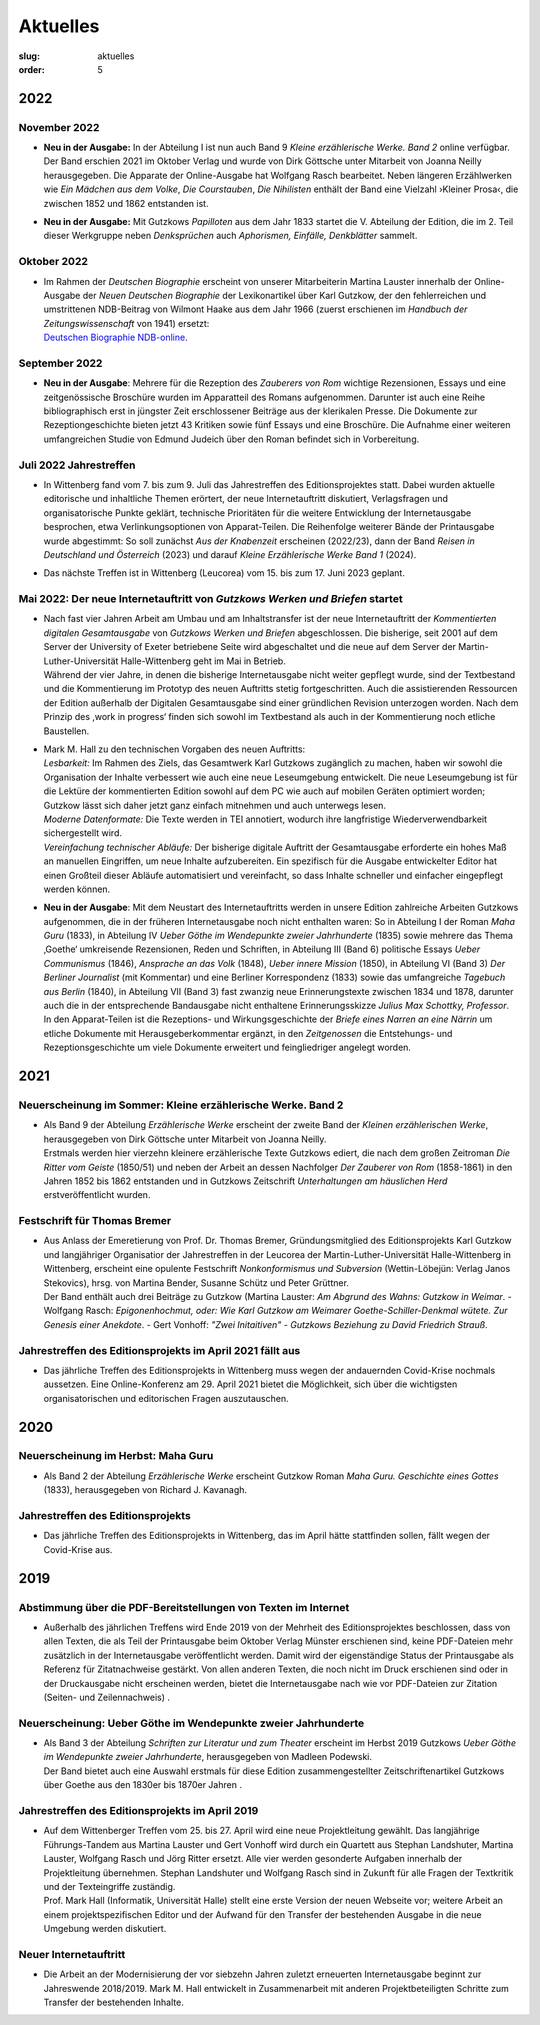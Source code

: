Aktuelles
=========

:slug: aktuelles
:order: 5


**2022**
--------

**November 2022**
+++++++++++++++++


* | **Neu in der Ausgabe:** In der Abteilung I ist nun auch Band 9 *Kleine erzählerische Werke. Band 2* online verfügbar. Der Band erschien 2021 im Oktober Verlag und wurde von Dirk Göttsche unter Mitarbeit von Joanna Neilly herausgegeben. Die Apparate der Online-Ausgabe hat Wolfgang Rasch bearbeitet. Neben längeren Erzählwerken wie *Ein Mädchen aus dem Volke*, *Die Courstauben*, *Die Nihilisten* enthält der Band eine Vielzahl ›Kleiner Prosa‹, die zwischen 1852 und 1862 entstanden ist.

* | **Neu in der Ausgabe:** Mit Gutzkows *Papilloten* aus dem Jahr 1833 startet die V. Abteilung der Edition, die im 2. Teil dieser Werkgruppe neben *Denksprüchen* auch *Aphorismen, Einfälle, Denkblätter* sammelt.

**Oktober 2022**
++++++++++++++++

* | Im Rahmen der *Deutschen Biographie* erscheint von unserer Mitarbeiterin Martina Lauster innerhalb der Online-Ausgabe der *Neuen Deutschen Biographie* der Lexikonartikel über Karl Gutzkow, der den fehlerreichen und umstrittenen NDB-Beitrag von Wilmont Haake aus dem Jahr 1966 (zuerst erschienen im *Handbuch der Zeitungswissenschaft* von 1941) ersetzt:
  | `Deutschen Biographie NDB-online <https://www.deutsche-biographie.de/dbo059687.html#dbocontent>`_.

**September 2022**
++++++++++++++++++

* | **Neu in der Ausgabe**: Mehrere für die Rezeption des *Zauberers von Rom* wichtige Rezensionen, Essays und eine zeitgenössische Broschüre wurden im Apparatteil des Romans aufgenommen. Darunter ist auch eine Reihe bibliographisch erst in jüngster Zeit erschlossener Beiträge aus der klerikalen Presse. Die Dokumente zur Rezeptiongeschichte bieten jetzt 43 Kritiken sowie fünf Essays und eine Broschüre. Die Aufnahme einer weiteren umfangreichen Studie von Edmund Judeich über den Roman befindet sich in Vorbereitung.

**Juli 2022** Jahrestreffen
+++++++++++++++++++++++++++

* | In Wittenberg fand vom 7. bis zum 9. Juli das Jahrestreffen des Editionsprojektes statt. Dabei wurden aktuelle editorische und inhaltliche Themen erörtert, der neue Internetauftritt diskutiert, Verlagsfragen und organisatorische Punkte geklärt, technische Prioritäten für die weitere Entwicklung der Internetausgabe besprochen, etwa Verlinkungsoptionen von Apparat-Teilen. Die Reihenfolge weiterer Bände der Printausgabe wurde abgestimmt: So soll zunächst *Aus der Knabenzeit* erscheinen (2022/23), dann der Band *Reisen in Deutschland und Österreich* (2023) und darauf *Kleine Erzählerische Werke Band 1* (2024).
* | Das nächste Treffen ist in Wittenberg (Leucorea) vom 15. bis zum 17. Juni 2023 geplant.

**Mai 2022**: Der neue Internetauftritt von *Gutzkows Werken und Briefen* startet
+++++++++++++++++++++++++++++++++++++++++++++++++++++++++++++++++++++++++++++++++

* | Nach fast vier Jahren Arbeit am Umbau und am Inhaltstransfer ist der neue Internetauftritt der *Kommentierten digitalen Gesamtausgabe* von *Gutzkows Werken und Briefen* abgeschlossen. Die bisherige, seit 2001 auf dem Server der University of Exeter betriebene Seite wird abgeschaltet und die neue auf dem Server der Martin-Luther-Universität Halle-Wittenberg geht im Mai in Betrieb.
  | Während der vier Jahre, in denen die bisherige Internetausgabe nicht weiter gepflegt wurde, sind der Textbestand und die Kommentierung im Prototyp des neuen Auftritts stetig fortgeschritten. Auch die assistierenden Ressourcen der Edition außerhalb der Digitalen Gesamtausgabe sind einer gründlichen Revision unterzogen worden. Nach dem Prinzip des ,work in progress‘ finden sich sowohl im Textbestand als auch in der Kommentierung noch etliche Baustellen.

* | Mark M. Hall zu den technischen Vorgaben des neuen Auftritts:
  | *Lesbarkeit:* Im Rahmen des Ziels, das Gesamtwerk Karl Gutzkows zugänglich zu machen, haben wir sowohl die Organisation der Inhalte verbessert wie auch eine neue Leseumgebung entwickelt. Die neue Leseumgebung ist für die Lektüre der kommentierten Edition sowohl auf dem PC wie auch auf mobilen Geräten optimiert worden; Gutzkow lässt sich daher jetzt ganz einfach mitnehmen und auch unterwegs lesen.
  | *Moderne Datenformate:* Die Texte werden in TEI annotiert, wodurch ihre langfristige Wiederverwendbarkeit sichergestellt wird.
  | *Vereinfachung technischer Abläufe:* Der bisherige digitale Auftritt der Gesamtausgabe erforderte ein hohes Maß an manuellen Eingriffen, um neue Inhalte aufzubereiten. Ein spezifisch für die Ausgabe entwickelter Editor hat einen Großteil dieser Abläufe automatisiert und vereinfacht, so dass Inhalte schneller und einfacher eingepflegt werden können.

* | **Neu in der Ausgabe**: Mit dem Neustart des Internetauftritts werden in unsere Edition zahlreiche Arbeiten Gutzkows aufgenommen, die in der früheren Internetausgabe noch nicht enthalten waren: So in Abteilung I der Roman *Maha Guru* (1833), in Abteilung IV *Ueber Göthe im Wendepunkte zweier Jahrhunderte* (1835) sowie mehrere das Thema ‚Goethe‘ umkreisende Rezensionen, Reden und Schriften, in Abteilung III (Band 6) politische Essays *Ueber Communismus* (1846), *Ansprache an das Volk* (1848), *Ueber innere Mission* (1850), in Abteilung VI (Band 3) *Der Berliner Journalist* (mit Kommentar) und eine Berliner Korrespondenz (1833) sowie das umfangreiche *Tagebuch aus Berlin* (1840), in Abteilung VII (Band 3) fast zwanzig neue Erinnerungstexte zwischen 1834 und 1878, darunter auch die in der entsprechende Bandausgabe nicht enthaltene Erinnerungsskizze *Julius Max Schottky, Professor*.
  | In den Apparat-Teilen ist die Rezeptions- und Wirkungsgeschichte der *Briefe eines Narren an eine Närrin* um etliche Dokumente mit Herausgeberkommentar ergänzt, in den *Zeitgenossen* die Entstehungs- und Rezeptionsgeschichte um viele Dokumente erweitert und feingliedriger angelegt worden.


**2021**
--------

Neuerscheinung im Sommer: Kleine erzählerische Werke. Band 2
++++++++++++++++++++++++++++++++++++++++++++++++++++++++++++

* | Als Band 9 der Abteilung *Erzählerische Werke* erscheint der zweite Band der *Kleinen erzählerischen Werke*, herausgegeben von Dirk Göttsche unter Mitarbeit von Joanna Neilly.
  | Erstmals werden hier vierzehn kleinere erzählerische Texte Gutzkows ediert, die nach dem großen Zeitroman *Die Ritter vom Geiste* (1850/51) und neben der Arbeit an dessen Nachfolger *Der Zauberer von Rom* (1858-1861) in den Jahren 1852 bis 1862 entstanden und in Gutzkows Zeitschrift *Unterhaltungen am häuslichen Herd* erstveröffentlicht wurden.

Festschrift für Thomas Bremer
+++++++++++++++++++++++++++++

* | Aus Anlass der Emeretierung von Prof. Dr. Thomas Bremer, Gründungsmitglied des Editionsprojekts Karl Gutzkow und langjähriger Organisatior der Jahrestreffen in der Leucorea der Martin-Luther-Universität Halle-Wittenberg in Wittenberg, erscheint eine opulente Festschrift *Nonkonformismus und Subversion* (Wettin-Löbejün: Verlag Janos Stekovics), hrsg. von Martina Bender, Susanne Schütz und Peter Grüttner.
  | Der Band enthält auch drei Beiträge zu Gutzkow (Martina Lauster: *Am Abgrund des Wahns: Gutzkow in Weimar*. - Wolfgang Rasch: *Epigonenhochmut, oder: Wie Karl Gutzkow am Weimarer Goethe-Schiller-Denkmal wütete. Zur Genesis einer Anekdote*. - Gert Vonhoff: *"Zwei Initaitiven" - Gutzkows Beziehung zu David Friedrich Strauß*.

Jahrestreffen des Editionsprojekts im April 2021 fällt aus
++++++++++++++++++++++++++++++++++++++++++++++++++++++++++

* Das jährliche Treffen des Editionsprojekts in Wittenberg muss wegen der andauernden Covid-Krise nochmals aussetzen. Eine Online-Konferenz am 29. April 2021 bietet die Möglichkeit, sich über die wichtigsten organisatorischen und editorischen Fragen auszutauschen.


**2020**
--------

Neuerscheinung im Herbst: Maha Guru
+++++++++++++++++++++++++++++++++++

* Als Band 2 der Abteilung *Erzählerische Werke* erscheint Gutzkow Roman *Maha Guru. Geschichte eines Gottes* (1833), herausgegeben von Richard J. Kavanagh.

Jahrestreffen des Editionsprojekts
++++++++++++++++++++++++++++++++++

* Das jährliche Treffen des Editionsprojekts in Wittenberg, das im April hätte stattfinden sollen, fällt wegen der Covid-Krise aus.


**2019**
--------

Abstimmung über die PDF-Bereitstellungen von Texten im Internet
+++++++++++++++++++++++++++++++++++++++++++++++++++++++++++++++

* Außerhalb des jährlichen Treffens wird Ende 2019 von der Mehrheit des Editionsprojektes beschlossen, dass von allen Texten, die als Teil der Printausgabe beim Oktober Verlag Münster erschienen sind, keine PDF-Dateien mehr zusätzlich in der Internetausgabe veröffentlicht werden. Damit wird der eigenständige Status der Printausgabe als Referenz für Zitatnachweise gestärkt. Von allen anderen Texten, die noch nicht im Druck erschienen sind oder in der Druckausgabe nicht erscheinen werden, bietet die Internetausgabe nach wie vor PDF-Dateien zur Zitation (Seiten- und Zeilennachweis) .

Neuerscheinung: Ueber Göthe im Wendepunkte zweier Jahrhunderte
++++++++++++++++++++++++++++++++++++++++++++++++++++++++++++++

* | Als Band 3 der Abteilung *Schriften zur Literatur und zum Theater* erscheint im Herbst 2019 Gutzkows *Ueber Göthe im Wendepunkte zweier Jahrhunderte*, herausgegeben von Madleen Podewski.
  | Der Band bietet auch eine Auswahl erstmals für diese Edition zusammengestellter Zeitschriftenartikel Gutzkows über Goethe aus den 1830er bis 1870er Jahren .

Jahrestreffen des Editionsprojekts im April 2019
++++++++++++++++++++++++++++++++++++++++++++++++

* | Auf dem Wittenberger Treffen vom 25. bis 27. April wird eine neue Projektleitung gewählt. Das langjährige Führungs-Tandem aus Martina Lauster und Gert Vonhoff wird durch ein Quartett aus Stephan Landshuter, Martina Lauster, Wolfgang Rasch und Jörg Ritter ersetzt. Alle vier werden gesonderte Aufgaben innerhalb der Projektleitung übernehmen. Stephan Landshuter und Wolfgang Rasch sind in Zukunft für alle Fragen der Textkritik und der Texteingriffe zuständig.
  | Prof. Mark Hall (Informatik, Universität Halle) stellt eine erste Version der neuen Webseite vor; weitere Arbeit an einem projektspezifischen Editor und der Aufwand für den Transfer der bestehenden Ausgabe in die neue Umgebung werden diskutiert.

Neuer Internetauftritt
++++++++++++++++++++++

* Die Arbeit an der Modernisierung der vor siebzehn Jahren zuletzt erneuerten Internetausgabe beginnt zur Jahreswende 2018/2019. Mark M. Hall entwickelt in Zusammenarbeit mit anderen Projektbeteiligten Schritte zum Transfer der bestehenden Inhalte.
